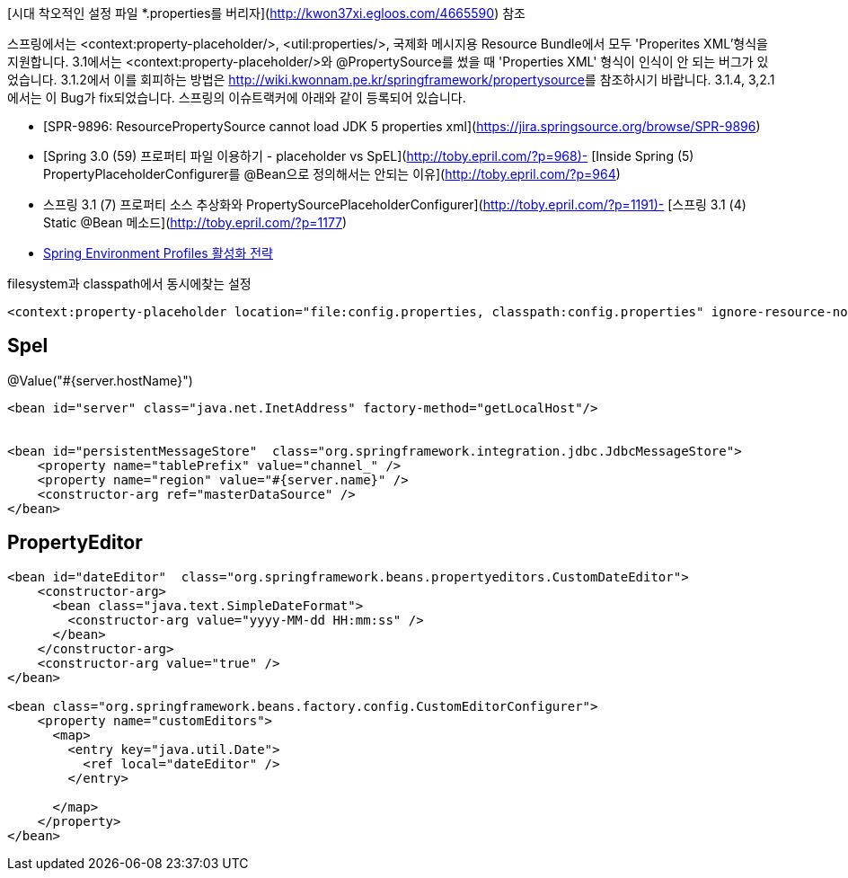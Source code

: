 [시대 착오적인 설정 파일 *.properties를 버리자](http://kwon37xi.egloos.com/4665590) 참조  

스프링에서는 <context:property-placeholder/>, <util:properties/>, 국제화 메시지용 Resource Bundle에서 모두 'Properites XML'형식을 지원합니다.  
3.1에서는 <context:property-placeholder/>와 @PropertySource를 썼을 때 'Properties XML' 형식이 인식이 안 되는 버그가 있었습니다. 3.1.2에서 이를 회피하는 방법은 <http://wiki.kwonnam.pe.kr/springframework/propertysource>를 참조하시기 바랍니다. 3.1.4, 3,2.1에서는 이 Bug가 fix되었습니다. 스프링의 이슈트랙커에 아래와 같이 등록되어 있습니다.

* [SPR-9896: ResourcePropertySource cannot load JDK 5 properties xml](https://jira.springsource.org/browse/SPR-9896)  
* [Spring 3.0 (59) 프로퍼티 파일 이용하기 - placeholder vs SpEL](http://toby.epril.com/?p=968)- [Inside Spring (5) PropertyPlaceholderConfigurer를 @Bean으로 정의해서는 안되는 이유](http://toby.epril.com/?p=964)  
* 스프링 3.1 (7) 프로퍼티 소스 추상화와 PropertySourcePlaceholderConfigurer](http://toby.epril.com/?p=1191)- [스프링 3.1 (4) Static @Bean 메소드](http://toby.epril.com/?p=1177)  
* http://arawn.github.com/blog/2012/12/04/spring-environment-profiles-initialization/[Spring Environment Profiles 활성화 전략]  


filesystem과 classpath에서 동시에찾는 설정

[source,xml]
----
<context:property-placeholder location="file:config.properties, classpath:config.properties" ignore-resource-not-found="true"/>  
----

== Spel

@Value("#{server.hostName}")

[source,xml]
----
<bean id="server" class="java.net.InetAddress" factory-method="getLocalHost"/>


<bean id="persistentMessageStore"  class="org.springframework.integration.jdbc.JdbcMessageStore">  
    <property name="tablePrefix" value="channel_" />  
    <property name="region" value="#{server.name}" />  
    <constructor-arg ref="masterDataSource" />  
</bean>
----

== PropertyEditor
[source,xml]
----
<bean id="dateEditor"  class="org.springframework.beans.propertyeditors.CustomDateEditor">
    <constructor-arg>
      <bean class="java.text.SimpleDateFormat">
        <constructor-arg value="yyyy-MM-dd HH:mm:ss" />
      </bean>
    </constructor-arg>
    <constructor-arg value="true" />
</bean>

<bean class="org.springframework.beans.factory.config.CustomEditorConfigurer">
    <property name="customEditors">
      <map>
        <entry key="java.util.Date">
          <ref local="dateEditor" />
        </entry>

      </map>
    </property>
</bean> 
----
